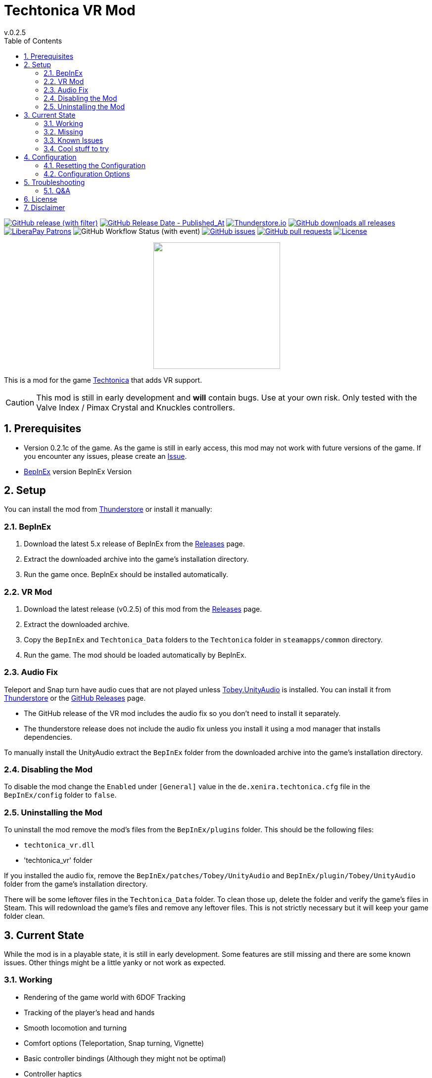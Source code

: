= Techtonica VR Mod
// x-release-please-start-version
v.0.2.5
// x-release-please-end
:toclevels: 2
:sectnums:
:toc: left
ifdef::env-github[]
:toc:
:toc-placement!:
:caution-caption: :fire:
endif::[]
ifndef::env-github[]
:toc: left
endif::[]
:icons: font
:source-highlighter: highlightjs
:game-version: 0.2.1c
:repo: Xenira/TechtonicaVR

image:https://img.shields.io/github/v/release/{repo}["GitHub release (with filter)", link="https://github.com/{repo}/releases/latest"]
image:https://img.shields.io/github/release-date/{repo}["GitHub Release Date - Published_At", link="https://github.com/{repo}/releases/latest"]
image:https://img.shields.io/thunderstore/dt/3_141/TechtonicaVR?label=thunderstore.io&color=1d6fa5["Thunderstore.io", link="https://thunderstore.io/c/techtonica/p/3_141/TechtonicaVR/"]
image:https://img.shields.io/github/downloads/{repo}/total?label=github%20downloads["GitHub downloads all releases", link="https://github.com/{repo}/releases"]
image:https://img.shields.io/liberapay/patrons/rip3.141.svg?logo=liberapay["LiberaPay Patrons", link="https://liberapay.com/rip3.141/"]
image:https://img.shields.io/github/actions/workflow/status/{repo}/dotnet.yml[GitHub Workflow Status (with event)]
image:https://img.shields.io/github/issues/{repo}["GitHub issues", link="https://github.com/{repo}/issues"]
image:https://img.shields.io/github/issues-pr/{repo}["GitHub pull requests", link="https://github.com/{repo}/pulls"]
image:https://img.shields.io/github/license/{repo}["License", link="https://github.com/{repo}/blob/master/LICENSE"]

++++
<p align="center">
  <img src="https://github.com/Xenira/TechtonicaVR/raw/master/icon.png" width="256" />
</p>
++++


This is a mod for the game https://store.steampowered.com/app/1457320/Techtonica/[Techtonica] that adds VR support.

CAUTION: This mod is still in early development and *will* contain bugs. Use at your own risk. Only tested with the Valve Index / Pimax Crystal and Knuckles controllers.

ifdef::env-github[]
toc::[]
endif::[]

== Prerequisites

* Version {game-version} of the game. As the game is still in early access, this mod may not work with future versions of the game. If you encounter any issues, please create an https://github.com/{repo}/issues[Issue].
* https://github.com/BepInEx/BepInEx[BepInEx] version BepInEx Version

== Setup

You can install the mod from https://thunderstore.io/c/techtonica/p/3_141/TechtonicaVR/[Thunderstore] or install it manually:

=== BepInEx
. Download the latest 5.x release of BepInEx from the https://github.com/BepInEx/BepInEx/releases[Releases] page.
. Extract the downloaded archive into the game's installation directory.
. Run the game once. BepInEx should be installed automatically.

=== VR Mod
// x-release-please-start-version
. Download the latest release (v0.2.5) of this mod from the https://github.com/{repo}/releases[Releases] page.
// x-release-please-end
. Extract the downloaded archive.
. Copy the `BepInEx` and `Techtonica_Data` folders to the `Techtonica` folder in `steamapps/common` directory.
. Run the game. The mod should be loaded automatically by BepInEx.

=== Audio Fix
Teleport and Snap turn have audio cues that are not played unless https://github.com/toebeann/Tobey.UnityAudio[Tobey.UnityAudio] is installed. You can install it from https://thunderstore.io/package/toebeann/TobeyUnityAudio/[Thunderstore] or the https://github.com/toebeann/Tobey.UnityAudio/releases[GitHub Releases] page.

- The GitHub release of the VR mod includes the audio fix so you don't need to install it separately.
- The thunderstore release does not include the audio fix unless you install it using a mod manager that installs dependencies.

To manually install the UnityAudio extract the `BepInEx` folder from the downloaded archive into the game's installation directory.

=== Disabling the Mod
To disable the mod change the `Enabled` under `[General]` value in the `de.xenira.techtonica.cfg` file in the `BepInEx/config` folder to `false`.

=== Uninstalling the Mod
To uninstall the mod remove the mod's files from the `BepInEx/plugins` folder. This should be the following files:

- `techtonica_vr.dll`
- 'techtonica_vr' folder

If you installed the audio fix, remove the `BepInEx/patches/Tobey/UnityAudio` and `BepInEx/plugin/Tobey/UnityAudio` folder from the game's installation directory.

There will be some leftover files in the `Techtonica_Data` folder. To clean those up, delete the folder and verify the game's files in Steam. This will redownload the game's files and remove any leftover files. This is not strictly necessary but it will keep your game folder clean.

== Current State
While the mod is in a playable state, it is still in early development. Some features are still missing and there are some known issues. Other things might be a little yanky or not work as expected.

=== Working
- Rendering of the game world with 6DOF Tracking
- Tracking of the player's head and hands
- Smooth locomotion and turning
- Comfort options (Teleportation, Snap turning, Vignette)
- Basic controller bindings (Although they might not be optimal)
- Controller haptics
- Smooth turning
- UI

=== Missing
- Gesture support (e.g. Mining using pickaxe motion)
- Model for the player's body. Currently not a priority as this requires IK.
- Default bindings for VR controllers other than the Valve Index Controllers (#16, #17)
- Object outlines. Disabled for now as the shader is broken in VR.
- Finger tracking (#15)
- Ability to switch primary hand
- Ability to yeet paladin down the waterfall
- Hand crank using uhhhhh... hands?

=== Known Issues
- Button prompts are not for VR controllers. (#13)
- Haptics are played on both controllers by the game. One improvement would be to play them on the hand that is actually holding the tool.
- The game is locked to 60fps when running in windowed mode. This is based on the refresh rate of your monitor. To unlock the framerate, switch to fullscreen mode. (#10)
- Menus are a little jittery (#18)

=== Cool stuff to try
- Tobii eye tracking for dynamic foveated rendering
- Enable ik (The game ships with `FinalIK` so it should be possible. Probably just not networked yet.)

== Configuration
The configuration file is located in `BepInEx/config/de.xenira.techtonica.cfg`. You can edit it using a text editor like Notepad.

=== Resetting the Configuration
To reset the configuration, delete the `de.xenira.techtonica.cfg` file in the `BepInEx/config` folder. The mod will create a new configuration file with the default values the next time you run the game.

To reset only a specific section, delete the section from the configuration file. The mod will create a new section with the default values the next time you run the game.

=== Configuration Options
[horizontal]
.General
Enabed:: Enables or disables the mod. Default: `true`

[horizontal]
.Input
Smooth Turn Speed:: Speed of smooth turning. Default: `90`

[horizontal]
.Comfort
Snap Turn Angle:: Angle of snap turns. Default: `30`
Teleport Range:: Velocity of teleport arc. Effectively determines rang. Default: `12`
Vignette Enabled:: Enables or disables vignette. If this is disabled the other vignette effects will be disabled as well. Default: `false`
Vignette On Teleport:: Enables or disables vignette when teleporting. Default: `true`
Vignette On Smooth Locomotion:: Enables or disables vignette when using smooth locomotion. Default: `true`
Vignette On Snap Turn:: Enables or disables vignette when using snap turning. Default: `true`
Vignette Color:: Color of the vignette. Default: `000000FF` Black
Vignette Intensity:: Intensity of the vignette. Determines how far the vignette will close. Default: `0.5`
Vignette Smoothness:: Adds a blur to the vignette edge. 0 is sharp edge, 1 is prob. unusable. Default: `0.15`
Vignette Fade Speed:: Animation speed of the vignette. Higher is faster. Default: `3`

[horizontal]
.Buttons
Long Press Time:: Time in seconds before a button press is considered a long press. Default: `1`

[horizontal]
.UI
Menu Spawn Distance:: Distance of the menu from the player. Default: `0.8`
Menu Scale:: Scale of the menu (X/Y/Z). Default: `{"x":0.2,"y":0.2,"z":0.2}`
Inventory and Crafting Menu Scale Override:: Scale of the inventory and crafting menu (X/Y/Z). This menu has different scaling and needs separate config. Default: `{"x":0.2,"y":0.1,"z":0.2}`
Menu Downward Offset:: Offset of the menu in the downward direction. Default: `0.2`

[horizontal]
.Debug
Debug Mode:: Mostly used for development. Default: `false`
Gizmo Enabled:: Enables or disables gizmos. Only some objects have gizmos attached. Default: `false`
Debug Line Enabled:: Enables or disables debug lines. Only some objects have debug lines attached and the direction might seem arbetrary at first glance. Default: `false`

== Troubleshooting

If you encounter any issues while using this mod, please check the BepInEx console for any error messages. You can also report issues on the https://github.com/{repo}/issues[Issues] page of this repository.

=== Q&A
[qanda]
Why is my framerate locked to 60fps?::
The game is locked to x fps when running in Windowed mode. This is based on the refresh rate of your monitor. To unlock the framerate, switch to fullscreen mode. (For now)
Does this mod work with Gamepass?::
Yes, the mod needs to be installed in `Gamepass/Techtonica/Content`.
// AI generated below :P
Why is the mod not open source?::
It is. You are looking at the source right now (duh!).
Why is the mod not on NexusMods?::
I don't like NexusMods. I don't like their ToS and I don't like their mod manager. I don't want to support them.

== License
This mod is licensed under the GNU General Public License v3.0 (GPL-3.0).

Contents of the `unity` and `libs` folders are licensed under their respective licenses.

== Disclaimer
This mod is not affiliated with the game's developers Fire Hose Games, Unity Technologies or Valve Corporation. All trademarks are the property of their respective owners.
